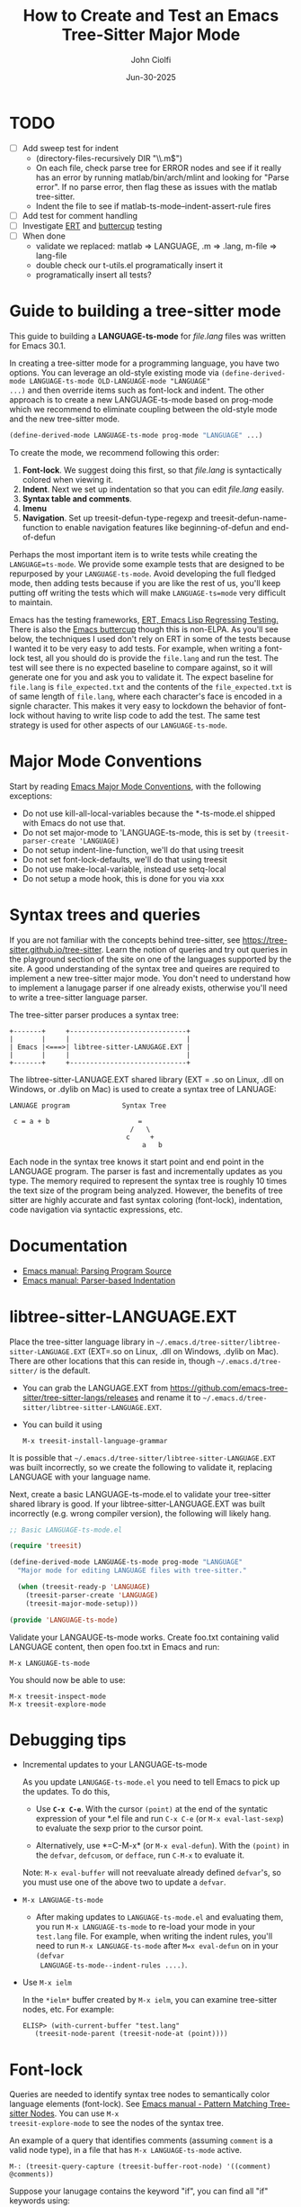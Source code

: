 # File: contributing/treesit-mode-how-to.org

# | Copyright 2025 Free Software Foundation, Inc.
# |
# | This program is free software: you can redistribute it and/or modify
# | it under the terms of the GNU General Public License as published by
# | the Free Software Foundation, either version 3 of the License, or
# | (at your option) any later version.
# |
# | This program is distributed in the hope that it will be useful,
# | but WITHOUT ANY WARRANTY; without even the implied warranty of
# | MERCHANTABILITY or FITNESS FOR A PARTICULAR PURPOSE.  See the
# | GNU General Public License for more details.
# |
# | You should have received a copy of the GNU General Public License
# | along with this program.  If not, see <http://www.gnu.org/licenses/>.
# |
# | Commentary:
# |   Guidelines for writting a major mode powered by tree-sitter

#+startup: showall

#+html_head_extra: <link rel="stylesheet" type="text/css" href="css/styles-from-org.css"/>
#+html_head_extra: <link rel="stylesheet" type="text/css" href="css/styles.css"/>
#+options: ^:{}
#+options: toc:nil
#+latex_header: \usepackage[margin=0.5in]{geometry}
#+latex_header: \usepackage{parskip}
#+latex_header: \usepackage{tocloft}
#+latex_header: \advance\cftsecnumwidth 0.5em\relax
#+latex_header: \advance\cftsubsecindent 0.5em\relax
#+latex_header: \advance\cftsubsecnumwidth 0.5em\relax

#+title: How to Create and Test an Emacs Tree-Sitter Major Mode
#+author: John Ciolfi
#+date: Jun-30-2025

* TODO

- [ ] Add sweep test for indent
      - (directory-files-recursively DIR "\\.m$")
      - On each file, check parse tree for ERROR nodes and see if it really has an error by running
        matlab/bin/arch/mlint and looking for "Parse error". If no parse error, then flag these as
        issues with the matlab tree-sitter.
      - Indent the file to see if matlab-ts-mode--indent-assert-rule fires
- [ ] Add test for comment handling
- [ ] Investigate [[https://www.gnu.org/software/emacs/manual/html_mono/ert.html][ERT]] and [[https://github.com/jorgenschaefer/emacs-buttercup][buttercup]] testing
- [ ] When done
  + validate we replaced: matlab => LANGUAGE, .m => .lang, m-file => lang-file
  + double check our t-utils.el programatically insert it
  + programatically insert all tests?

* Guide to building a tree-sitter mode

This guide to building a *LANGUAGE-ts-mode* for /file.lang/ files was written for Emacs 30.1.

In creating a tree-sitter mode for a programming language, you have two options. You can leverage an
old-style existing mode via =(define-derived-mode LANGUAGE-ts-mode OLD-LANGUAGE-mode "LANGUAGE"
...)= and then override items such as font-lock and indent. The other approach is to create a new
LANGUAGE-ts-mode based on prog-mode which we recommend to eliminate coupling between the old-style
mode and the new tree-sitter mode.

#+begin_src emacs-lisp
 (define-derived-mode LANGUAGE-ts-mode prog-mode "LANGUAGE" ...)
#+end_src

To create the mode, we recommend following this order:

1. *Font-lock*. We suggest doing this first, so that /file.lang/ is syntactically colored when
   viewing it.
2. *Indent*. Next we set up indentation so that you can edit /file.lang/ easily.
3. *Syntax table and comments*.
4. *Imenu*
5. *Navigation*. Set up treesit-defun-type-regexp and treesit-defun-name-function to enable
   navigation features like beginning-of-defun and end-of-defun

Perhaps the most important item is to write tests while creating the =LANGUAGE=ts-mode=. We provide
some example tests that are designed to be repurposed by your =LANGUAGE-ts-mode=. Avoid developing
the full fledged mode, then adding tests because if you are like the rest of us, you'll keep putting
off writing the tests which will make =LANGUAGE-ts=mode= very difficult to maintain.

Emacs has the testing frameworks, [[https://www.gnu.org/software/emacs/manual/html_node/ert/index.html][ERT, Emacs Lisp Regressing Testing.]] There is also the [[https://github.com/jorgenschaefer/emacs-buttercup/][Emacs
buttercup]] though this is non-ELPA. As you'll see below, the techniques I used don't rely on ERT in
some of the tests because I wanted it to be very easy to add tests.  For example, when writing a
font-lock test, all you should do is provide the =file.lang= and run the test. The test will see
there is no expected baseline to compare against, so it will generate one for you and ask you to
validate it. The expect baseline for =file.lang= is =file_expected.txt= and the contents of the
=file_expected.txt= is of same length of =file.lang=, where each character's face is encoded in a
signle character. This makes it very easy to lockdown the behavior of font-lock without having to
write lisp code to add the test. The same test strategy is used for other aspects of our
=LANGUAGE-ts-mode=.

* Major Mode Conventions

Start by reading [[https://www.gnu.org/software/emacs/manual/html_node/elisp/Major-Mode-Conventions.html][Emacs Major Mode Conventions]], with the following exceptions:

- Do not use kill-all-local-variables because the *-ts-mode.el shipped with Emacs do not use that.
- Do not set major-mode to 'LANGUAGE-ts-mode, this is set by =(treesit-parser-create 'LANGUAGE)=
- Do not setup indent-line-function, we'll do that using treesit
- Do not set font-lock-defaults, we'll do that using treesit
- Do not use make-local-variable, instead use setq-local
- Do not setup a mode hook, this is done for you via xxx

* Syntax trees and queries

If you are not familiar with the concepts behind tree-sitter, see
https://tree-sitter.github.io/tree-sitter. Learn the notion of queries and try out queries in the
playground section of the site on one of the languages supported by the site. A good understanding
of the syntax tree and queires are required to implement a new tree-sitter major mode. You don't
need to understand how to implement a lanugage parser if one already exists, otherwise you'll need
to write a tree-sitter language parser.

The tree-sitter parser produces a syntax tree:

#+begin_example
  +-------+     +-----------------------------+
  |       |     |                             |
  | Emacs |<===>| libtree-sitter-LANUGAGE.EXT |
  |       |     |                             |
  +-------+     +-----------------------------+
#+end_example

The libtree-sitter-LANUAGE.EXT shared library (EXT = .so on Linux, .dll on Windows, or .dylib on
Mac) is used to create a syntax tree of LANUAGE:

#+begin_example
  LANUAGE program             Syntax Tree

   c = a + b                      =
                                /   \
                               c     +
                                   a   b
#+end_example

Each node in the syntax tree knows it start point and end point in the LANGUAGE program. The
parser is fast and incrementally updates as you type. The memory required to represent the syntax
tree is roughly 10 times the text size of the program being analyzed. However, the benefits of
tree sitter are highly accurate and fast syntax coloring (font-lock), indentation, code
navigation via syntactic expressions, etc.

* Documentation

 - [[https://www.gnu.org/software/emacs/manual/html_node/elisp/Parsing-Program-Source.html][Emacs manual: Parsing Program Source]]
 - [[https://www.gnu.org/software/emacs/manual/html_node/elisp/Parser_002dbased-Indentation.html][Emacs manual: Parser-based Indentation]]

* libtree-sitter-LANGUAGE.EXT

Place the tree-sitter language library in =~/.emacs.d/tree-sitter/libtree-sitter-LANGUAGE.EXT=
(EXT=.so on Linux, .dll on Windows, .dylib on Mac). There are other locations that this can
reside in, though =~/.emacs.d/tree-sitter/= is the default.

- You can grab the LANGUAGE.EXT from https://github.com/emacs-tree-sitter/tree-sitter-langs/releases
  and rename it to =~/.emacs.d/tree-sitter/libtree-sitter-LANGUAGE.EXT=.

- You can build it using

  : M-x treesit-install-language-grammar

It is possible that =~/.emacs.d/tree-sitter/libtree-sitter-LANGUAGE.EXT= was built incorrectly,
so we create the following to validate it, replacing LANGUAGE with your language name.

Next, create a basic LANGUAGE-ts-mode.el to validate your tree-sitter shared library is good.  If
your libtree-sitter-LANGUAGE.EXT was built incorrectly (e.g. wrong compiler version), the following
will likely hang.

#+begin_src emacs-lisp
  ;; Basic LANGUAGE-ts-mode.el

  (require 'treesit)

  (define-derived-mode LANGUAGE-ts-mode prog-mode "LANGUAGE"
    "Major mode for editing LANGUAGE files with tree-sitter."

    (when (treesit-ready-p 'LANGUAGE)
      (treesit-parser-create 'LANGUAGE)
      (treesit-major-mode-setup)))

  (provide 'LANGUAGE-ts-mode)

#+end_src

Validate your LANGAUGE-ts-mode works. Create foo.txt containing valid LANGUAGE content, then open
foo.txt in Emacs and run:

: M-x LANGUAGE-ts-mode

You should now be able to use:

: M-x treesit-inspect-mode
: M-x treesit-explore-mode

* Debugging tips

- Incremental updates to your LANGUAGE-ts-mode

   As you update =LANUGAGE-ts-mode.el= you need to tell Emacs to pick up the updates. To do this,

    - Use *=C-x C-e=*. With the cursor =(point)= at the end of the syntatic expression of your *.el
      file and run =C-x C-e= (or =M-x eval-last-sexp=) to evaluate the sexp prior to the cursor
      point.

    - Alternatively, use *=C-M-x* (or =M-x eval-defun=). With the =(point)= in the =defvar=,
      =defcusom=, or =defface=, run =C-M-x= to evaluate it.

   Note: =M-x eval-buffer= will not reevaluate already defined =defvar='s, so you must use
   one of the above two to update a =defvar=.

- =M-x LANGUAGE-ts-mode=

 - After making updates to =LANGUAGE-ts-mode.el= and evaluating them, you run =M-x LANGUAGE-ts-mode=
   to re-load your mode in your =test.lang= file. For example, when writing the indent rules, you'll
   need to run =M-x LANGUAGE-ts-mode= after =M=x eval-defun= on in your =(defvar
   LANGUAGE-ts-mode--indent-rules ....)=.

- Use =M-x ielm=

  In the =*ielm*= buffer created by =M-x ielm=, you can examine tree-sitter nodes, etc. For example:

  #+begin_example
  ELISP> (with-current-buffer "test.lang"
	 (treesit-node-parent (treesit-node-at (point))))
  #+end_example

* Font-lock

Queries are needed to identify syntax tree nodes to semantically color language elements
(font-lock). See [[https://www.gnu.org/software/emacs/manual/html_node/elisp/Pattern-Matching.html][Emacs manual - Pattern Matching Tree-sitter Nodes]]. You can use =M-x
treesit-explore-mode= to see the nodes of the syntax tree.

An example of a query that identifies comments (assuming =comment= is a valid node type), in a
file that has =M-x LANGUAGE-ts-mode= active.

: M-: (treesit-query-capture (treesit-buffer-root-node) '((comment) @comments))

Suppose your lanugage contains the keyword "if", you can find all "if" keywords using:

: M-: (treesit-query-capture (treesit-buffer-root-node) '("if" @keywords))

To capture all keywords of your language, use alternation. Here we are capturing the "if"
and "else" keywords:

: M-: (treesit-query-capture (treesit-buffer-root-node) '(["if" "else"] @keywords))

Note, to validate your queries use:

: M-x (treesit-query-validate 'LANGUAGE '(QUERRY @catpture-name))

Once we know the queries, we can set up font-lock. For example, here we fontify comments
and keywords.

#+begin_src emacs-lisp
  ;;; LANGUAGE-ts-mode.el --- comment -*- lexical-binding: t -*-

  ;;; Commentary:
  ;;   <snip>

  ;;; Code:

  (require 'treesit)

  (defvar LANGUAGE-ts-mode--keywords
    '("else"
      "if"
      "end"
      ;; <snip>
      )
    "The LANGUAGE-ts-mode font-lock keywords.")

  (defvar LANGUAGE-ts-mode--font-lock-settings
    (treesit-font-lock-rules
     :language 'LANGUAGE
     :feature 'comment
     '((comment) @font-lock-comment-face)

     :language 'LANGUAGE
     :feature 'keyword
     `([,@LANGUAGE-ts-mode--keywords] @font-lock-keyword-face))
  "The LANGUAGE tree-sitter font-lock settings.")

  ;;;###autoload
  (define-derived-mode LANGUAGE-ts-mode prog-mode "LANGUAGE:ts"
    "Major mode for editing LANGUAGE files using tree-sitter."

    (when (treesit-ready-p 'LANGUAGE)
      (treesit-parser-create 'LANGUAGE)

      ;; Font-lock. See: ./tests/test-matlab-ts-mode-font-lock.el
      (setq-local treesit-font-lock-settings LANGUAGE-ts-mode--font-lock-settings)
      (setq-local treesit-font-lock-feature-list '((comment definition)
  						 (keyword string type)
  						 (number bracket delimiter)
  						 (syntax-error)))

      (treesit-major-mode-setup)))

  (provide 'LANGUAGE-ts-mode)
  ;;; LANGUAGE-ts-mode.el ends here
#+end_src

Notice how the =@capture-name= in the comment query is =@font-lock-comment-face=. This face is
applied to the items captured by the query. You can see available faces by using =M-x
list-faces-display=.  You'll probably want to stick with faces that come with stock Emacs to avoid
dependencies on other packages or create your own face.

The =treesit-font-lock-feature-list= contains four sublists where the first sublist is font-lock
level 1, and so on. Each sublist contains a set of feature; names that correspond to the =:feature
'NAME= entries in =LANGUAGE-ts-mode--font-lock-settings=.  For example, ='comment= for comments,
='definition= for function and other definitions, ='keyword= for language keywords, etc. Font-lock
applies the faces defined in each sublist up to and including `treesit-font-lock-level', which
defaults to 3. If you'd like to have your font-lock default to level 4, add:

#+begin_src emacs-lisp
  (defcustom LANGUAGE-ts-font-lock-level 4
    "Level of font lock, 1 for minimum syntax highlighting and 4 for maximum."
    :type '(choice (const :tag "Minimal" 1)
  		 (const :tag "Low" 2)
  		 (const :tag "Standard" 3)
  		 (const :tag "Standard plus parse errors" 4)))

  (define-derived-mode LANGUAGE-ts-mode prog-mode "LANGUAGE:ts"

    ;; <snip>
    (setq-local treesit-font-lock-level LANGUAGE-ts-font-lock-level)
    (setq-local treesit-font-lock-settings LANGUAGE-ts-mode--font-lock-settings)
    ;; <snip>
    )
#+end_src

** Font-lock Tests

It is recommended that you create tests to validate your font-lock set up and commit your tests with
your code together. This will make it easier for you and others to update your code without causing
regressions. Under our LANGUAGE-ts-mode.el, we create a tests subdirectory containing our tests:

#+begin_example
  ./LANGUAGE-ts-mode.el
  ./tests/t-utils.el                                                // see "Appendix: t-utils.el"
  ./tests/test-LANGUAGE-ts-mode-font-lock.el
  ./tests/test-LANGUAGE-ts-mode-font-lock-files/font_lock_test1.lang
  ./tests/test-LANGUAGE-ts-mode-font-lock-files/font_lock_test1_expected.txt // generated for you
#+end_example

Where =tests/test-LANGUAGE-ts-mode-font-lock.el= is shown below. Notice that there's a
=code-to-face= table that assigns a character "code" to each face we are using. You may need to
update this table to meet your needs.

To add tests, create files of form
=./tests/test-LANGUAGE-ts-mode-font-lock-files/font_lock_test1.lang= and then

 : M-: (test-LANGUAGE-ts-mode-font-lock)

This will create =./tests/test-LANGUAGE-ts-mode-font-lock-files/font_lock_test1_expected.txt~= and
after examining it, rename it to
=./tests/test-LANGUAGE-ts-mode-font-lock-files/font_lock_test1_expected.txt=.

To run your tests in a build system, use

#+begin_src bash
  emacs --batch -Q --eval "(setq debug-on-error t)" -l test-runner.el -eval t-utils-run
#+end_src

#+begin_src emacs-lisp
  ;;; test-LANGUAGE-ts-mode-font-lock.el --- Test LANGUAGE-ts-mode font-lock -*- lexical-binding: t -*-

  ;;; Commentary:

  ;;; Code:

  (require 't-utils)
  (require 'language-ts-mode)

  (cl-defun test-language-ts-mode-font-lock (&optional lang-file)
    "Test font-lock using ./test-language-ts-mode-font-lock-files/NAME.lang.
  Compare ./test-language-ts-mode-font-lock-files/NAME.lang against
  ./test-language-ts-mode-font-lock-files/NAME_expected.txt, where
  NAME_expected.txt is of same length as NAME.lang where each source
  character in NAME.lang is replaced with a character code representing the
  font-lock face used for said source character.  The mapping is defined
  by the code-to-face alist setup by this function.  If LANG-FILE is not
  provided, loop comparing all
  ./test-language-ts-mode-font-lock-files/NAME.lang files.

  To add a test, create
    ./test-language-ts-mode-font-lock-files/NAME.lang
  and run this function.  The baseline is saved for you as
    ./test-language-ts-mode-font-lock-files/NAME_expected.lang~
  after validating it, rename it to
    ./test-language-ts-mode-font-lock-files/NAME_expected.lang"

    (let ((test-name "test-language-ts-mode-font-lock"))
      (when (not (t-utils-is-treesit-available 'language test-name))
        (cl-return-from test-language-ts-mode-font-lock))

      (let* ((lang-files (t-utils-get-files (concat test-name "-files") "\\.lang$" nil lang-file))
             (code-to-face '(
                             ("b" . font-lock-bracket-face)
                             ("B" . font-lock-builtin-face)
                             ("c" . font-lock-comment-face)
                             ("C" . font-lock-comment-delimiter-face)
                             ("d" . default)
                             ("D" . font-lock-delimiter-face)
                             ("f" . font-lock-function-name-face)
                             ("h" . font-lock-doc-face)
                             ("k" . font-lock-keyword-face)
                             ("n" . font-lock-constant-face)
                             ("s" . font-lock-string-face)
                             ("P" . font-lock-property-name-face)
                             ("t" . font-lock-type-face)
                             ("v" . font-lock-variable-name-face)
                             ("w" . font-lock-warning-face)
                             )))
        (t-utils-test-font-lock test-name lang-files code-to-face))
      ;; return "success" for M-: (test-language-ts-mode-font-lock)
      "success"))

  (provide 'test-language-ts-mode-font-lock)
  ;;; test-language-ts-mode-font-lock.el ends here
#+end_src

* Indent

Tree-sitter indentation is defined by =treesit-simple-indent-rules=.  We create a variable
containing our N indent rules and tell tree-sitter about them. Notice that we create debug and
assert rules which are set up so that you can deploy them in production without any cost. The debug
rule is only added when =treesit--indent-verbose= is =t=. The assert rule should never be hit if
your rules cover all cases, thus it has no cost. The assert rule must be activated which we do in
the tests.

#+begin_src emacs-lisp
  (defvar LANGUAGE-ts--indent-debug-rule
    '((lambda (node parent bol)
        (message "-->N:%S P:%S BOL:%S GP:%S NPS:%S"
                 node parent bol
                 (treesit-node-parent parent)
                 (treesit-node-prev-sibling node))
        nil)
      nil
      0))

  (defvar LANGUAGE-ts-mode--indent-assert nil
    "Tests should set this to t to identify when we fail to find an indent rule.")

  (defvar LANGUAGE-ts-mode--indent-assert-rule
    '((lambda (node parent bol)
        (when LANGUAGE-ts-mode--indent-assert
          (error "Assert no indent rule for: N:%S P:%S BOL:%S GP:%S NPS:%S BUF:%S"
                 node parent bol
                 (treesit-node-parent parent)
                 (treesit-node-prev-sibling node)
                 (buffer-name))))
      nil
      0))

  (defvar LANGUAGE-ts-mode--indent-rules
      `((LANGUAGE
         (MATCHER-1 ANCHOR-1 OFFSET-1)
         (MATCHER-N ANCHOR-N OFFSET-N)))
      "Tree-sitter indent rules for `LANGUAGE-ts-mode'.")

  ;;;###autoload
  (define-derived-mode LANGUAGE-ts-mode prog-mode "LANGUAGE"
    "Major mode for editing LANGUAGE files using tree-sitter."

    (when (treesit-ready-p 'LANGUAGE)
      (treesit-parser-create 'LANGUAGE)

      ;; Font-lock. See: ./tests/test-matlab-ts-mode-font-lock.el
      (setq-local treesit-font-lock-settings LANGUAGE-ts-mode--font-lock-settings)
      (setq-local treesit-font-lock-feature-list '((comment definition)
  						 (keyword string type)
  						 (number bracket delimiter)
  						 (syntax-error)))

      ;; Indent. See: ./tests/test-matlab-ts-mode-indent.el
      (setq-local treesit-simple-indent-rules
                  (if treesit--indent-verbose ;; add debugging print as first rule?
                      (list (append `,(list (caar LANGUAGE-ts-mode--indent-rules))
                                    (list LANGUAGE-ts--indent-debug-rule)
                                    (cdar LANGUAGE-ts-mode--indent-rules)))
                    LANGUAGE-ts-mode--indent-rules))

      (treesit-major-mode-setup)))
#+end_src

To write the indent rules, we need to define the /matcher/, /anchor/, and /offset/ of each rule as
explained in the Emacs manual, "[[https://www.gnu.org/software/emacs/manual/html_node/elisp/Parser_002dbased-Indentation.html][Parser-based Indentation]]".  The /matcher/ and /anchor/ are are
functions that take three arguments, tree-sitter =node=, tree-sitter =parent= node, and =bol=.  The
=node= can be nil when not in a node. For example, when you type return, RET, after a statement.
=bol= is the beginning-of-line buffer position. /matcher/ returns non-nil when the rule applies and
/anchor/ returns the buffer position, which along with /offset/ determines the indent level of the
line.

Let's take this basic example of our LANGUAGE, =if_else.lang= file

#+begin_example
  if a > 1
      b = a * 2;
  else
      b = a;
  end
#+end_example

Running =M-x treesit-explore-mode= gives us:

#+begin_example
  (source_file
   (if_statement if
    condition: (comparison_operator (identifier) > (number))
    \n
    (block
     (assignment left: (identifier) =
      right: (binary_operator left: (identifier) * right: (number)))
     ;)
    (else_clause else \n
     (block
      (assignment left: (identifier) = right: (identifier))
      ;))
    end)
   \n)
#+end_example

We start with

#+begin_src emacs-lisp
  (defvar LANGUAGE-ts-mode--indent-rules
    `((LANGUAGE
       ((parent-is ,(rx bol "source_file" eol)) column-0 0)
       ,LANGUAGE-ts-mode--indent-assert-rule
       ))
    "Tree-sitter indent rules for `LANGUAGE-ts-mode'.")
#+end_src

We set

: M-: (setq treesit--indent-verbose t)

and then hit the =TAB= key on lines when vising our =if_else.lang= file:

#+begin_example
  if a > 1
      b = a * 2;
  else
      b = a;
  end
#+end_example

If we type =TAB= on the if a > 1 we'll see

 : -->N:#<treesit-node if_statement in 1-48> P:#<treesit-node source_file in 1-49> BOL:1 GP:nil NPS:nil

This gives us our first rule, =((parent-is "source_file") column-0 0)= is the rule for the root
node, which in our LANGUAGE is "source_file" and says to sart on column 0.

If we type  =TAB= on the "b = a * 2" line in the following =if_else.lang= file.
we'll see in the =*Messages*= buffer we'll see in the =*Messages*= buffer:

 : -->N:#<treesit-node block in 14-24> P:#<treesit-node if_statement in 1-48> BOL:14 GP:#<treesit-node source_file in 1-49> NPS:#<treesit-node "

where point 14-24 is "b = a * 2" and we see it has a node named "block". Thus, we update we add to
our indent rules, =((node-is "block") parent 4)= and a couple more rules as shown below. Notice we
included a comment before each rule, which will aid in the long-term maintance of the code. If the
font-lock rules are complex, you may also want to add ";; F-Rule: description" comments to them.

#+begin_src emacs-lisp
  (defvar LANGUAGE-ts-mode--indent-rules
    `((LANGUAGE
       ;; I-Rule: code at start of file is located at column 0
       ((parent-is ,(rx bol "source_file" eol)) column-0 0)
       ;; I-Rule: if a > 1
       ;;   <TAB>    b = a * 2;
       ((node-is ,(rx bol "block" eol)) parent 4)
       ;; I-Rule: <TAB> else
       ((node-is ,(rx bol "else_clause" eol)) parent 0)
       ;; I-Rule: <TAB> end
       ((node-is ,(rx bol "end" eol)) parent 0)
       ;; I-Rule: Assert if no rule hit
       ,LANGUAGE-ts-mode--indent-assert-rule
       ))
    "Tree-sitter indent rules for `LANGUAGE-ts-mode'.")
#+end_src

*Tip*: =C-M-x= in our =defvar= and re-run =M-x LANGUAGE-ts-mode= file to pick up the new indent
rules.

*Tip*: If you look at the defintion, =M-x find-variable RET treesit-simple-indent-presets RET=, you
can see how the built-in /matchers/ and /anchors/ are written. From that, you can write your own as
needed.

We can simplify this because the "else_clause" and "end" nodes have the same indent rules
so we can combine them and also handle handle nested if-statements as shown below.

#+begin_src emacs-lisp
  ;;; LANGUAGE-ts-mode.el --- comment -*- lexical-binding: t -*-

  ;;; Commentary:
  ;;   <snip>

  ;;; Code:

  (require 'treesit)

  ;;--------------------;;
  ;; Section: font-lock ;;
  ;;--------------------;;

  (defvar LANGUAGE-ts-mode--keywords
    '("else"
      "if"
      "end"
      ;; <snip>
      )
    "The LANGUAGE-ts-mode font-lock keywords.")

  (defvar LANGUAGE-ts-mode--font-lock-settings
    (treesit-font-lock-rules
     :language 'LANGUAGE
     :feature 'comment
     '((comment) @font-lock-comment-face)

     :language 'LANGUAGE
     :feature 'keyword
     `([,@LANGUAGE-ts-mode--keywords] @font-lock-keyword-face))
  "The LANGUAGE tree-sitter font-lock settings.")

  ;;-----------------;;
  ;; Section: Indent ;;
  ;;-----------------;;

  (defvar LANGUAGE-ts--indent-debug-rule
    '((lambda (node parent bol)
        (message "-->N:%S P:%S BOL:%S GP:%S NPS:%S"
                 node parent bol
                 (treesit-node-parent parent)
                 (treesit-node-prev-sibling node))
        nil)
      nil
      0))

  (defvar LANGUAGE-ts-mode--indent-assert nil
    "Tests should set this to t to identify when we fail to find an indent rule.")

  (defvar LANGUAGE-ts-mode--indent-assert-rule
    '((lambda (node parent bol)
        (when LANGUAGE-ts-mode--indent-assert
          (error "Assert no indent rule for: N:%S P:%S BOL:%S GP:%S NPS:%S BUF:%S"
                 node parent bol
                 (treesit-node-parent parent)
                 (treesit-node-prev-sibling node)
                 (buffer-name))))
      nil
      0))

  (defvar LANGUAGE-ts-mode--indent-rules
    `((LANGUAGE
       ;; I-Rule: code at start of file is located at column 0
       ((parent-is ,(rx bol "source_file" eol)) column-0 0)
       ;; I-Rule: if a > 1
       ;;   <TAB>    b = a * 2;
       ((node-is ,(rx bol "block" eol)) parent 4)
       ;; I-Rule: <TAB> if condition
       ;;         <TAB> else
       ;;         <TAB> end
       ((node-is ,(rx bol (or "if_statement" "else_clause" "end") eol)) parent 0)
       ;; I-Rule: Assert if no rule hit
       ,LANGUAGE-ts-mode--indent-assert-rule
       ))
    "Tree-sitter indent rules for `LANGUAGE-ts-mode'.")

  ;;---------------------------;;
  ;; Section: LANGUAGE-ts-mode ;;
  ;;---------------------------;;

  ;;;###autoload
  (define-derived-mode LANGUAGE-ts-mode prog-mode "LANGUAGE:ts"
    "Major mode for editing LANGUAGE files using tree-sitter."

    (when (treesit-ready-p 'LANGUAGE)
      (treesit-parser-create 'LANGUAGE)

      ;; Font-lock. See: ./tests/test-matlab-ts-mode-font-lock.el
      (setq-local treesit-font-lock-settings LANGUAGE-ts-mode--font-lock-settings)
      (setq-local treesit-font-lock-feature-list '((comment definition)
  						 (keyword string type)
  						 (number bracket delimiter)
  						 (syntax-error)))

      ;; Indent. See: ./tests/test-matlab-ts-mode-indent.el
      (setq-local treesit-simple-indent-rules
                  (if treesit--indent-verbose ;; add debugging print as first rule?
                      (list (append `,(list (caar LANGUAGE-ts-mode--indent-rules))
                                    (list LANGUAGE-ts--indent-debug-rule)
                                    (cdar LANGUAGE-ts-mode--indent-rules)))
                    LANGUAGE-ts-mode--indent-rules))

      (treesit-major-mode-setup)))

  (provide 'LANGUAGE-ts-mode)
  ;;; LANGUAGE-ts-mode.el ends here
#+end_src

Following this process, we complete our our indent engine by adding more rules. As we develop
the rules, it is good to lockdown expected behavior with tests.

** Indent Tests

We use a similar pattern for our indent tests:

#+begin_example
  ./LANGUAGE-ts-mode.el
  ./tests/test-LANGUAGE-ts-mode-indent.el
  ./tests/test-LANGUAGE-ts-mode-indent-files/font_lock_test1.lang
  ./tests/test-LANGUAGE-ts-mode-indent-files/font_lock_test1_expected.lang  // generated for you
#+end_example

where test-LANGUAGE-ts-mode-indent.el contains:

#+begin_src emacs-lisp
  ;;; test-LANGUAGE-ts-mode-indent.el --- Test LANGUAGE-ts-mode indent -*- lexical-binding: t -*-

  ;;; Commentary:

  ;;; Code:

  (require 't-utils)
  (require 'LANGUAGE-ts-mode)

  (cl-defun test-LANGUAGE-ts-mode-indent (&optional lang-file)
    "Test indent using ./test-LANGUAGE-ts-mode-indent-files/NAME.lang.
  Compare indent of ./test-LANGUAGE-ts-mode-indent-files/NAME.lang against
  ./test-LANGUAGE-ts-mode-indent-files/NAME_expected.lang.  Indent is done two
  ways as described in `t-utils-test-indent'.  If LANG-FILE is not provided,
  loop comparing all ./test-LANGUAGE-ts-mode-indent-files/NAME.lang files.

  To add a test, create
    ./test-LANGUAGE-ts-mode-indent-files/NAME.lang
  and run this function.  The baseline is saved for you as
    ./test-LANGUAGE-ts-mode-indent-files/NAME_expected.lang~
  after validating it, rename it to
    ./test-LANGUAGE-ts-mode-indent-files/NAME_expected.lang"

    (let ((test-name "test-LANGUAGE-ts-mode-indent")
          (LANGUAGE-ts-mode--indent-assert t))

      (when (not (t-utils-is-treesit-available 'LANGUAGE test-name))
        (cl-return-from test-LANGUAGE-ts-mode-font-lock))

      (let ((lang-files (t-utils-get-files (concat test-name "-files") "\\.lang$"
  					 "_expected\\.lang$" ;; skip our *_expected.lang baselines
  					 lang-file))
            (line-manipulator (lambda ()
                                ;; Workaround
                                ;; https://github.com/acristoffers/tree-sitter-LANGUAGE/issues/32
                                (goto-char (point-min))
                                (while (not (eobp))
                                  (let* ((node   (treesit-node-at (point)))
                                         (parent (and node (treesit-node-parent node))))
                                    (when (string= (treesit-node-type parent) "ERROR")
                                      (insert " ")))
                                  (forward-line)))))

        (t-utils-test-indent test-name lang-files line-manipulator)))
    ;; return "success" for M-: (test-LANGUAGE-ts-mode-font-lock)
    "success")

#+end_src

* Syntax Table

The Emacs "syntax table" is not related to the syntax tree created by tree-sitter. A syntax tree
represents the hierarchical structure of your source code, giving a structural blueprint of your
code.

Think of the syntax table as a "language character descriptor". The syntax table defines the
syntatic role of each character within the buffer containing your source code.  Characters are
assigned a syntax class which includes word characters, comment start, comment end, string
delimiters, opening and closing delimiters (e.g.  =(=, =)=, =[=, =]=, ={=, =}=), etc. The syntax
table enables natural code editing and navitagion capabilities. For example, the syntax table is
used by movement commands, e.g. =C-M-f", =M-x forward-sexp=, based on syntatic expressions (words,
symbols, or balanced expressions). The syntax table is used for parentheses matching. It enables
comment operations such as =M-;=, =M-x comment-dwim=.

Below is our minimal LANGUAGE-ts-mode.el with the syntax table and comment support added. Note, our
single-line comments are of form "% comment" and block comments are of form "%{ <lines> %}". This is
set up by using the [[https://www.gnu.org/software/emacs/manual/html_node/elisp/Syntax-Descriptors.html][Emacs Syntax Descriptors]]. This may seem a bit obscure, but it's very elegant for
comments that start or end with one or two characters. If you have more complex syntax needs, for
example you'd like to allow "// single-line comments" but not for URL's http://location you'll need
to =(setq-local syntax-propertize-function (syntax-properties-rules ("./\\(/+\\)" (1 "."))))=.  If
you have more complex needs you'll need to set syntax-propertize-function to a function that calls
=(put-text-property start-point end-point 'category CATEGORY)=.

Notice that in our =LANGUAGE-ts-mode= definition, we set up the syntax table and comments first.
This is good practice because these are fundamental to Emacs.

#+begin_src emacs-lisp
  ;;; LANGUAGE-ts-mode.el --- comment -*- lexical-binding: t -*-

  ;;; Commentary:
  ;;   <snip>

  ;;; Code:

  (require 'treesit)

  ;;-----------------------;;
  ;; Section: Syntax table ;;
  ;;-----------------------;;

  (defvar LANGUAGE-ts-mode--syntax-table
    (let ((st (make-syntax-table (standard-syntax-table))))
      ;; Comment Handling:
      ;; 1. Single line comments: % text (single char start),
      ;;                          note includes "%{ text"
      ;; 2. Multiline comments:   %{
      ;;                            lines
      ;;                          %}
      (modify-syntax-entry ?%  "< 13"  st)
      (modify-syntax-entry ?{  "(} 2c" st)
      (modify-syntax-entry ?}  "){ 4c" st)
      (modify-syntax-entry ?\n ">"     st)

      ;; String Handling:
      ;;   Single quoted string: 'text'
      ;;   Double-quoted string: "text"
      (modify-syntax-entry ?'  "\"" st)
      (modify-syntax-entry ?\" "\"" st)

      ;; Words and Symbols include the underscore
      (modify-syntax-entry ?_  "_" st)

      ;; Punctuation:
      (modify-syntax-entry ?\\ "." st)
      (modify-syntax-entry ?\t " " st)
      (modify-syntax-entry ?+  "." st)
      (modify-syntax-entry ?-  "." st)
      (modify-syntax-entry ?*  "." st)
      (modify-syntax-entry ?/  "." st)
      (modify-syntax-entry ?=  "." st)
      (modify-syntax-entry ?<  "." st)
      (modify-syntax-entry ?>  "." st)
      (modify-syntax-entry ?&  "." st)
      (modify-syntax-entry ?|  "." st)

      ;; Parenthetical blocks:
      ;;   Note: these are in standard syntax table, repeated here for completeness.
      (modify-syntax-entry ?\(  "()" st)
      (modify-syntax-entry ?\)  ")(" st)
      (modify-syntax-entry ?\[  "(]" st)
      (modify-syntax-entry ?\]  ")[" st)
      (modify-syntax-entry ?{   "(}" st)
      (modify-syntax-entry ?}   "){" st)

      st)
    "The LANGUAGE-ts-mode syntax table.")

  ;;--------------------;;
  ;; Section: font-lock ;;
  ;;--------------------;;

  (defvar LANGUAGE-ts-mode--keywords
    '("else"
      "if"
      "end"
      ;; <snip>
      )
    "The LANGUAGE-ts-mode font-lock keywords.")

  (defvar LANGUAGE-ts-mode--font-lock-settings
    (treesit-font-lock-rules
     :language 'LANGUAGE
     :feature 'comment
     '((comment) @font-lock-comment-face)

     :language 'LANGUAGE
     :feature 'keyword
     `([,@LANGUAGE-ts-mode--keywords] @font-lock-keyword-face))
  "The LANGUAGE tree-sitter font-lock settings.")

  ;;-----------------;;
  ;; Section: Indent ;;
  ;;-----------------;;

  (defvar LANGUAGE-ts--indent-debug-rule
    '((lambda (node parent bol)
        (message "-->N:%S P:%S BOL:%S GP:%S NPS:%S"
                 node parent bol
                 (treesit-node-parent parent)
                 (treesit-node-prev-sibling node))
        nil)
      nil
      0))

  (defvar LANGUAGE-ts-mode--indent-assert nil
    "Tests should set this to t to identify when we fail to find an indent rule.")

  (defvar LANGUAGE-ts-mode--indent-assert-rule
    '((lambda (node parent bol)
        (when LANGUAGE-ts-mode--indent-assert
          (error "Assert no indent rule for: N:%S P:%S BOL:%S GP:%S NPS:%S BUF:%S"
                 node parent bol
                 (treesit-node-parent parent)
                 (treesit-node-prev-sibling node)
                 (buffer-name))))
      nil
      0))

  (defvar LANGUAGE-ts-mode--indent-rules
    `((LANGUAGE
       ;; I-Rule: code at start of file is located at column 0
       ((parent-is ,(rx bol "source_file" eol)) column-0 0)
       ;; I-Rule: if a > 1
       ;;   <TAB>    b = a * 2;
       ((node-is ,(rx bol "block" eol)) parent 4)
       ;; I-Rule: <TAB> if condition
       ;;         <TAB> else
       ;;         <TAB> end
       ((node-is ,(rx bol (or "if_statement" "else_clause" "end") eol)) parent 0)
       ;; I-Rule: Assert if no rule hit
       ,LANGUAGE-ts-mode--indent-assert-rule
       ))
    "Tree-sitter indent rules for `LANGUAGE-ts-mode'.")

  ;;---------------------------;;
  ;; Section: LANGUAGE-ts-mode ;;
  ;;---------------------------;;

  ;;;###autoload
  (define-derived-mode LANGUAGE-ts-mode prog-mode "LANGUAGE:ts"
    "Major mode for editing LANGUAGE files using tree-sitter."

    (when (treesit-ready-p 'LANGUAGE)
      (treesit-parser-create 'LANGUAGE)

      ;; Syntax-table
      (set-syntax-table LANGUAGE-ts-mode--syntax-table)

      ;; Comments
      (setq-local comment-start      "%")
      (setq-local comment-end        "")
      (setq-local comment-start-skip "%\\s-+")

      (setq-local treesit-font-lock-settings LANGUAGE-ts-mode--font-lock-settings)
      (setq-local treesit-font-lock-feature-list '((comment definition)
  						 (keyword string type)
  						 (number bracket delimiter)
  						 (syntax-error)))

      ;; Indent
      (setq-local treesit-simple-indent-rules
                  (if treesit--indent-verbose ;; add debugging print as first rule?
                      (list (append `,(list (caar LANGUAGE-ts-mode--indent-rules))
                                    (list LANGUAGE-ts--indent-debug-rule)
                                    (cdar LANGUAGE-ts-mode--indent-rules)))
                    LANGUAGE-ts-mode--indent-rules))

      (treesit-major-mode-setup)))

  (provide 'LANGUAGE-ts-mode)
  ;;; LANGUAGE-ts-mode.el ends here
#+end_src

** Syntax Table Tests

We follow a similar pattern for writing syntax table tests.

#+begin_src emacs-lisp
  ;;; test-LANGUAGE-ts-mode-syntax-table.el --- -*- lexical-binding: t -*-

  ;;; Commentary:

  ;;; Code:

  (require 't-utils)
  (require 'LANGUAGE-ts-mode)

  (cl-defun test-LANGUAGE-ts-mode-syntax-table (&optional lang-file)
    "Test syntax-table using ./test-LANGUAGE-ts-mode-syntax-table-files/NAME.lang.
  Compare ./test-LANGUAGE-ts-mode-syntax-table-files/NAME.lang against
  ./test-LANGUAGE-ts-mode-syntax-table-files/NAME_expected.txt, where
  NAME_expected.txt gives the `syntax-ppss` value of each character in
  NAME.lang.  If LANG-FILE is not provided, loop comparing all
  ./test-LANGUAGE-ts-mode-indent-files/NAME.lang files.

  To add a test, create
    ./test-LANGUAGE-ts-mode-syntax-table-files/NAME.lang
  and run this function.  The baseline is saved for you as
    ./test-LANGUAGE-ts-mode-syntax-table-files/NAME_expected.lang~
  after validating it, rename it to
    ./test-LANGUAGE-ts-mode-syntax-table-files/NAME_expected.lang"

    (let ((test-name "test-LANGUAGE-ts-mode-syntax-table"))
      (when (not (t-utils-is-treesit-available 'LANGUAGE test-name))
        (cl-return-from test-LANGUAGE-ts-mode-syntax-table))

      (let ((lang-files (t-utils-get-files (concat test-name "-files") "\\.lang$" nil lang-file)))
        (t-utils-test-syntax-table test-name lang-files)))

    ;; return "success" for M-: (test-LANGUAGE-ts-mode-font-lock)
    "success")

  (provide 'test-LANGUAGE-ts-mode-syntax-table)
  ;;; test-LANGUAGE-ts-mode-syntax-table.el ends here

#+end_src

* treesit-thing-settings

Examining treesit-major-mode-setup,

 : M-: (find-function 'treesit-major-mode-setup)

we see that with Emacs 30.1, there are three items to setup:

 : 'sexp
 : 'sentence
 : 'defun
 : 'text

You should setup 'defun instead of treesit-defun-type-regexp for a consistent setup and all things
for navigation are all controlled by treesit-thing-settings.  If you do set
treesit-defun-type-regexp it overrides 'defun for compatibility.

If you define sexp you should also define text to conver comments and strings. sexp is used by
forward-sexp.

'sentence is used by forward-sentance via forward-sentence-function which is set to
treesit-forward-sentence.

* Fill paragraph, M-q

=M-q= is bound to =prog-fill-reindent-defun= from =prog-mode=, which when the point is in a comment
will fill the comment. If the point is in code it will indent the code. If the point is in a string,
M-q will fill the string like it's plain text, which can result in syntax errors. This is expected
behavior because one can then fix the syntax behaviors by adding appropriate string
continuations. There's no way to alter the string filling behavior besides using defadvice, which
you should not do.

If your syntax table correctly identifies comments and strings, then it M-q just works, though you
should still add tests to validate it works.  If you'd like tree-sitter nodes other than comments
and strings to be filled like plain text, you should add a =text= entry to =treesit-thing-settings=,
e.g. if nodeName1 and nodeName2 should be filled like plain text, use:

 #+begin_src emacs-lisp
 (defvar LANGAUAGE-ts-mode--thing-settings
  `((LANGUAGE
     (text ,(rx (or "nodeName1" "nodeName2"))))))
 #+end_src

and in defun of LANGUAGE-ts-mode, add =(setq-local treesit-thing-settings
LANGUAGE-ts-mode--thing-settings)= after you've setup your syntax table.

** Fill paragraph tests

TODO

* IMenu

Emacs =M-g i= (=M-x imenu=), makes it easy to jump to items in your file. If our mode populates
imenu with the location of the function definitions, we can quickly jump to them by name. You can
also leverage [[https://www.gnu.org/software/emacs/manual/html_node/emacs/Which-Function.html][M-x which-function-mode]] to have Emacs display the imenu entry for the current point in
the mode line.

To populate imenu,

TODO

* Summary

Tree-sitter powered modes provide highly accurate syntax coloring, indentation, and other features.
In addition, tree-sitter modes are generally much more performant than the older-style regular
expression based modes, especially for a reasonably complex programming language.

A downside of a tree-sitter mode is that the necessary =libtree-sitter-LANGUAGE.EXT= shared library
files are not provided with the =NAME-ts-mode='s that are shipped with Emacs. For =NAME-ts-mode='s
that are installed via =M-x package-install LANGUAGE-ts-mode=, the corresponding
=libtree-sitter-LANUAGE.EXT= shared libraries are not installed.  You can have Emacs build
=~/.emacs.d/tree-sitter/libtree-sitter-LANGUAGE.EXT= via =M-x treesit-install-language-grammar=, but
this can result in shared libraries that do not run correctly because of a compiler version mismatch
between what was used for Emacs and what was used to build =libtree-sitter-LANGUAGE.EXT=.

Another problem with =M-x treesit-install-language-grammar= is that it doesn't specify the
application binary interface (ABI) version when building. For example, Emacs 30.1 is at ABI 14
=(treesit-library-abi-version)=, and tree-sitter is at 15 and if you attempt to use what
=M-x treesit-install-language-grammar= creates, you'll see:

 : Warning (treesit): The installed language grammar for LANGUAGE cannot be located or has problems (version-mismatch): 15

Ideally, =M-x treesit-install-language-grammar= would be updated to do more error checking to
ensure the right compilers are in place and specify the ABI version. Something like:

 : tree-sitter generate --abi 14
 : gcc src/*.c -I./src -o ~/.emacs.d/tree-sitter/libtree-sitter-LANGUAGE.so --shared -fPIC -Os

As of Jun-2025, for Emacs 30.1, you can copy the prebuilt shared library, LANGUAGE.EXT, from
https://github.com/emacs-tree-sitter/tree-sitter-langs and place it in
=~/.emacs.d/tree-sitter/libtree-sitter-LANUGAGE.EXT=. Note, Emacs will first look for
=libtree-sitter-LANGUAGE.EXT= in =treesit-extra-load-path=, then in subdirectory =tree-sitter= under
=user-emacs-directory= (=~/.emacs.d/tree-sitter/libtree-sitter-LANUGAGE.EXT=), then in the system
=/lib=.

These downsides are relatively minor compared with the benefits of a tree-sitter powered mode. It is
well worth writing a tree-sitter mode.

* Appendix: t-utils.el

#+begin_src emacs-lisp
  ;;; t-utils.el --- Test utilities -*- lexical-binding: t -*-
  ;;
  ;; Copyright 2025 Free Software Foundation, Inc.
  ;;
  ;; This program is free software; you can redistribute it and/or modify
  ;; it under the terms of the GNU General Public License as published by
  ;; the Free Software Foundation; either version 3, or (at your option)
  ;; any later version.
  ;;
  ;; This program is distributed in the hope that it will be useful,
  ;; but WITHOUT ANY WARRANTY; without even the implied warranty of
  ;; MERCHANTABILITY or FITNESS FOR A PARTICULAR PURPOSE.  See the
  ;; GNU General Public License for more details.
  ;;
  ;; You should have received a copy of the GNU General Public License
  ;; along with GNU Emacs; see the file COPYING.  If not, write to
  ;; the Free Software Foundation, 675 Mass Ave, Cambridge, MA 02139, USA.
  ;;

  ;;; Commentary:
  ;;
  ;; Test utilities used by test-*.el files.
  ;;

  ;;; Code:

  (require 'cl-seq)

  ;; Add abs-path of ".." to load-path so we can require packages from above us.
  (let* ((lf (or load-file-name (buffer-file-name (current-buffer))))
         (d1 (file-name-directory lf))
         (parent-dir (expand-file-name (file-name-directory (directory-file-name d1)))))
    (add-to-list 'load-path parent-dir t))

  (defun t-utils-trim ()
    "Trim trailing whitespace and lines with utf-8-unix encoding."
    (setq buffer-file-coding-system 'utf-8-unix)
    (let ((delete-trailing-lines t))
      (delete-trailing-whitespace (point-min) (point-max))))

  (defun t-utils-get-files (subdir base-regexp &optional skip-regexp file-to-use)
    "Return list of full paths, /path/to/SUBDIR/FILE.
  The FILE basenames returned match BASE-REGEXP.
  Files matching optional SKIP-REGEXP are ignored.
  Optional FILE-TO-USE narrow the list of full paths to that file
  and the result is a list of one file.

  For example,
    (t-utils-get-files \"test-LANGUAGE-ts-mode-files\"
                       \"*\\.lang$\" \"_expected\\.lang$\" file-to-use)
  will return a list of /path/to/test-NAME/*.lang files, skipping
  all *_expected.lang files when file-to-use is nil."

    (let ((files (cl-delete-if (lambda (file)
                                 (and skip-regexp
                                      (string-match skip-regexp file)))
                               (directory-files subdir t base-regexp))))
      (when file-to-use
        (let ((true-file-to-use (file-truename file-to-use)))
          (when (not (member true-file-to-use files))
            (if (file-exists-p true-file-to-use)
                (error "File %s, resolved to %s, is not a valid selection.
  It should be one of %S" file-to-use true-file-to-use files)
              (error "File %s does not exist" file-to-use)))
          (setq files (list true-file-to-use))))
      files))

  (defun t-utils-is-treesit-available (language test-name)
    "Is tree-sitter ready for LANGUAGE?
  If not available a message saying skipping TEST-NAME is displayed."
    (let ((available (and (>= emacs-major-version 30) ;; treesit package comes with Emacs 30
                          (progn
                            (require 'treesit)
                            (when (fboundp 'treesit-ready-p)
                              (treesit-ready-p language t))))))
      (when (not available)
        (message "skipping-test: %s - %S tree sitter not available." test-name language))
      available))

  (defun t-utils-run (&optional match)
    "Run test files in current directory matching regexp, MATCH.
  If optional MATCH is non-nil, only run test file names whose
  non-directory part matches the regexp, MATCH.  For example,
  \"^test-foo.*\\\\.el$\" would run tell t-run to run \"test-foo*.el$\"
  files.  The default MATCH is \"^test-.*\\\\.el$\""
    (when (not match)
      (setq match "^test-.*\\.el$"))

    (dolist (test-file (directory-files "." t match))
      (when (not (load-file test-file))
        (error "Failed to load %s" test-file))
      (let ((test-fun (intern
                       (replace-regexp-in-string "\\.el" "" (file-name-nondirectory test-file)))))
        (funcall test-fun))))

  (defun t-utils--took (start-time)
    "Return \"- took N seconds\".
  N is `current-time' minus START-TIME."
    (format "- took %.2f seconds" (float-time (time-subtract (current-time) start-time))))

  (defun t-utils-test-font-lock (test-name lang-files code-to-face)
    "Test font-lock using on each lang-file in LANG-FILES list.
  Foreach file in LANG-FILES compare the file against NAME_expected.txt, where
  NAME the file name minus the extension.  NAME_expected.txt is of same
  length as the file and has a character for each face setup by font-lock.
  CODE_TO_FACE is an alist where each elment is (CHAR . FACE).
  TEST-NAME is used when displaying messages.

  If NAME_expected.txt does not exists or doesn't match the results we
  got, a NAME_expected.txt~ will be generated.  After reviewing
  NAME_expected.txt~, you should rename it to NAME_expected.txt or fix
  your code and rerun the test.

  For example, suppose our LANG-FILE contains
      int foo(void) {
          return 1;
      }
  our NAME_expected.txt will contain:
      kkk fffDkkkkD b
          kkkkkk nD
      D
  where int and void are keywords, etc. and CODE-TO-FACE contains:
    \\='((\"b\" . font-lock-bracket-face)
      (\"d\" . default)
      (\"D\" . font-lock-delimiter-face)
      (\"f\" . font-lock-function-name-face)
      (\"k\" . font-lock-keyword-face)
      (\"n\" . font-lock-constant-face))"

    (let ((face-to-code (mapcar (lambda (pair)
                                  (cons (cdr pair) (car pair)))
                                code-to-face)))
      (dolist (lang-file lang-files)
        (save-excursion
          (let ((start-time (current-time)))
            (message "START: %s %s" test-name lang-file)

            (when (boundp 'treesit-font-lock-level)
              (setq treesit-font-lock-level 4))

            (find-file lang-file)

            ;; Force font lock to throw catchable errors.
            (font-lock-mode 1)
            (font-lock-flush (point-min) (point-max))
            (font-lock-ensure (point-min) (point-max))

            (goto-char (point-min))
            (let* ((got "")
                   (expected-file (replace-regexp-in-string "\\.[^.]+$" "_expected.txt"
                                                            lang-file))
                   (got-file (concat expected-file "~"))
                   (expected (when (file-exists-p expected-file)
                               (with-temp-buffer
                                 (insert-file-contents-literally expected-file)
                                 (buffer-string)))))
              (while (not (eobp))
                (let* ((face (if (face-at-point) (face-at-point) 'default))
                       (code (if (looking-at "\\([ \t\n]\\)")
                                 (match-string 1)
                               (cdr (assoc face face-to-code)))))
                  (when (not code)
                    (error "Face, %S, is not in code-to-face alist" face))
                  (setq got (concat got code))
                  (forward-char)
                  (when (looking-at "\n")
                    (setq got (concat got "\n"))
                    (forward-char))))

              (when (not (string= got expected))
                (let ((coding-system-for-write 'raw-text-unix))
                  (write-region got nil got-file))
                (when (not expected)
                  (error "Baseline for %s does not exists.  \
  See %s and if it looks good rename it to %s"
                         lang-file got-file expected-file))
                (when (= (length got) (length expected))
                  (let* ((diff-idx (1- (compare-strings got nil nil expected nil nil)))
                         (got-code (substring got diff-idx (1+ diff-idx)))
                         (got-face (cdr (assoc got-code code-to-face)))
                         (expected-code (substring expected diff-idx (1+ diff-idx)))
                         (expected-face (cdr (assoc expected-code code-to-face))))
                    (error "Baseline for %s does not match, got: %s, expected: %s.  \
  Difference at column %d: got code-to-face (\"%s\" . %S), expected code-to-face (\"%s\" . %S)"
                           lang-file got-file expected-file
                           diff-idx
                           got-code got-face
                           expected-code expected-face)))
                (error "Baseline for %s does not match, lengths are different, got: %s, expected: %s"
                       lang-file got-file expected-file))
              (kill-buffer))
            (message "PASS: %s %s %s" test-name lang-file (t-utils--took start-time)))))))

  (defun t-utils--test-indent-typing (lang-file lang-file-mode
                                                expected expected-file
                                                &optional line-manipulator)
    "Exercise indent by simulating the creation of LANG-FILE via typing.
  This compares the simulation of typing LANG-FILE against the
  EXPECTED content in EXPECTED-FILE

  The typing occurs in a buffer named \"typing__NAME.EXT\" where NAME.EXT
  is the basename of LANG-FILE.

  The typing buffer is initialized with the string-trim'd version of the
  non-empty lines of LANG-FILE.  If optional LINE-MANIPULATOR function is
  specified, it is called with the typing buffer as the current
  buffer.  LINE-MANIPULATOR should only adjust whitespace in the lines.  It
  should not add newlines to the buffer.  LINE-MANIPULATOR is called from
  within a `save-excursion', so your function doesn't need to do that.

  After initializating the typing buffer, it's mode is set to
  LANG-FILE-MODE.  Each line is then indented via `indent-for-tab-command'
  and blank lines are inserted by calling `newline'.`"

    (let* ((typing-lang-file-name (concat "typing__" (file-name-nondirectory lang-file)))
           (contents (with-temp-buffer
                       (insert-file-contents-literally lang-file)
                       (buffer-substring (point-min) (point-max))))
           (lines (split-string (string-trim contents) "\n")))
      (with-current-buffer (get-buffer-create typing-lang-file-name)
        (erase-buffer)
        (funcall lang-file-mode)

        ;; Insert the non-empty lines into typing-lang-file-name buffer
        (dolist (line lines)
          (setq line (string-trim line))
          (when (not (string= line ""))
            (insert line "\n")))

        (goto-char (point-min))

        (when line-manipulator
          (save-excursion
            (funcall line-manipulator)))

        ;; Now indent each line and insert the empty ("") lines into typing-lang-file-buffer
        ;; as we indent. This exercises the RET and TAB behaviors which cause different
        ;; tree-sitter nodes to be provided to the indent engine rules.
        (while (not (eobp))

          (call-interactively #'indent-for-tab-command) ;; TAB on code just added

          ;; While next line in our original contents is a newline insert "\n"
          (while (let ((next-line (nth (line-number-at-pos (point)) lines)))
                   (and next-line (string-match-p "^[ \t\r]*$" next-line)))
            (goto-char (line-end-position))
            ;; RET to add blank line
            (call-interactively #'newline)
            ;; TAB on the same blank line can result in different tree-sitter nodes than
            ;; the RET, so exercise that.
            (call-interactively #'indent-for-tab-command))
          (forward-line))

        (t-utils-trim)

        (let ((typing-got (buffer-substring (point-min) (point-max))))
          (set-buffer-modified-p nil)
          (kill-buffer)
          (when (not (string= typing-got expected))
            (let ((coding-system-for-write 'raw-text-unix)
                  (typing-got-file (replace-regexp-in-string "\\.\\([^.]+\\)$"
                                                             "_typing.\\1~"
                                                             lang-file)))
              (write-region typing-got nil typing-got-file)
              (error "Typing %s line-by-line does not match %s, we got %s" lang-file expected-file
                     typing-got-file)))))))

  (defun t-utils-test-indent (test-name lang-files &optional line-manipulator)
    "Test indent on each file in LANG-FILES list.
  Compare indent of each NAME.EXT in LANG-FILES against NAME_expected.EXT.
  TEST-NAME is used in messages.

  If NAME_expected.EXT does not exist or the indent of NAME.EXT doesn't
  match NAME_expected.txt, NAME_expected.EXT~ will be created.  You are
  then instructured to validate the indent and rename NAME_expected.EXT~
  to NAME_expected.EXT.

  To add a test for TEST-NAME.el, in it's corresponding TEST-NAME-files/
  directory, create TEST-NAME-files/NAME.EXT, then run the test.  Follow
  the messages to accept the generated baseline after validating it.

  Two methods are used to indent each file in LANG-FILES,
   1. (indent-region (point-min) (point-man))
   2. Simulation of typing lang-file to exercise TAB and RET,
      see `t-utils--test-indent-typing'.  In tree-sitter modes, TAB and RET
      need to be handled and this verifies they are handled.

  See `t-utils--test-indent-type' for LINE-MANIPULATOR."

    (dolist (lang-file lang-files)
      (let* ((expected-file (replace-regexp-in-string "\\.\\([^.]+\\)$" "_expected.\\1" lang-file))
             (expected (when (file-exists-p expected-file)
                         (with-temp-buffer
                           (insert-file-contents-literally expected-file)
                           (buffer-string))))
             lang-file-major-mode)

        ;; Indent lang-file
        (save-excursion
          (let ((start-time (current-time)))
            (message "START: %s <indent-region> %s" test-name lang-file)
            (find-file lang-file)
            (setq lang-file-major-mode major-mode)
            (indent-region (point-min) (point-max))
            (t-utils-trim)
            (let ((got (buffer-substring (point-min) (point-max)))
                  (got-file (concat expected-file "~")))
              (set-buffer-modified-p nil)
              (kill-buffer)
              (when (not (string= got expected))
                (let ((coding-system-for-write 'raw-text-unix))
                  (write-region got nil got-file))
                (when (not expected)
                  (error "Baseline for %s does not exists - if %s looks good rename it to %s"
                         lang-file got-file expected-file))
                (error "Baseline for %s does not match, got: %s, expected: %s"
                       lang-file got-file expected-file)))
            (message "PASS: %s <indent-region> %s %s" test-name lang-file
                     (t-utils--took start-time))))

        ;; Now, simulate typing lang-file and indent it (exercise TAB and RET)
        (let ((start-time (current-time)))
          (message "START: %s <indent-via-typing> %s" test-name lang-file)
          (t-utils--test-indent-typing lang-file lang-file-major-mode
                                       expected expected-file
                                       line-manipulator)
          (message "PASS: %s <indent-via-typing> %s %s" test-name lang-file
                   (t-utils--took start-time))))))

  (defun t-utils-test-syntax-table (test-name lang-files)
    "Test syntax-table on each file in LANG-FILES list.
  Compare syntax-table of each NAME.EXT in LANG-FILES against NAME_expected.txt.
  TEST-NAME is used in messages.

  If NAME_expected.txt does not exist or the syntax-table of NAME.txt doesn't
  match NAME_expected.txt, NAME_expected.txt~ will be created.  You are
  then instructured to validate the syntax-table and rename NAME_expected.txt~
  to NAME_expected.txt.

  To add a test for TEST-NAME.el, in it's corresponding TEST-NAME-files/
  directory, create TEST-NAME-files/NAME.EXT, then run the test.  Follow
  the messages to accept the generated baseline after validating it."

    (dolist (lang-file lang-files)
      (save-excursion
        (let ((start-time (current-time)))
          (message "START: %s %s" test-name lang-file)

          (find-file lang-file)
          (goto-char (point-min))

          (let* ((got "")
                 (expected-file (replace-regexp-in-string "\\.[^.]+$" "_expected.txt" lang-file))
                 (got-file (concat expected-file "~"))
                 (expected (when (file-exists-p expected-file)
                             (with-temp-buffer
                               (insert-file-contents-literally expected-file)
                               (buffer-string)))))
            (while (not (eobp))
              (when (looking-at "^")
                (setq got (concat got (format "Line:%d: %s\n"
                                              (line-number-at-pos)
                                              (buffer-substring-no-properties (point)
                                                                              (line-end-position))))))

              (let ((char (buffer-substring-no-properties (point) (1+ (point)))))
                (when (string= char "\n")
                  (setq char "\\n"))
                (setq got (concat got (format "  %2s: %S\n" char (syntax-ppss (point))))))

              (forward-char))

            (when (not (string= got expected))
              (let ((coding-system-for-write 'raw-text-unix))
                (write-region got nil got-file))
              (when (not expected)
                (error "Baseline for %s does not exists.  \
  See %s and if it looks good rename it to %s"
                       lang-file got-file expected-file))
              (error "Baseline for %s does not match, got: %s, expected: %s"
                     lang-file got-file expected-file))
            (kill-buffer))
          (message "PASS: %s %s %s" test-name lang-file (t-utils--took start-time))))))

  (provide 't-utils)
  ;;; t-utils.el ends here

#+end_src

* Issues

- [ ] Building libtree-sitter-matlab.dll from src on Windows produces a DLL that fails.

  - Install MSYS2
  - Run MSYS2 bash, then: pacman -S gcc
  - Install gpg from https://www.gpg4win.org/ and place it on on the path before MSYS2.
  - Install matlab tree sitter from src using Emacs 30.1
  #+begin_example
    emacs
    M-x treesit-install-language-grammar
    Language: matlab
    There is no recipe for matlab, do you want to build it interactively? (y or n) y
    Enter the URL of the Git repository of the language grammar: https://github.com/acristoffers/tree-sitter-matlab
    Enter the tag or branch (default: default branch): abi/14
    Enter the subdirectory in which the parser.c file resides (default: "src"):
    Enter the C compiler to use (default: auto-detect):
    Enter the C++ compiler to use (default: auto-detect):
    Install to (default: ~/.emacs.d/tree-sitter):
  #+end_example

  The resulting dll is bad. Maybe gcc 13 is not a valid version of gcc.

  Note the build of the dll from https://github.com/emacs-tree-sitter/tree-sitter-langs is good.

- [ ] In [[https://www.gnu.org/software/emacs/manual/html_node/elisp/Parser_002dbased-Indentation.html][Parser-Based Indentation]] we have prev-line which goes backward exactly one line

  Consider a programming lanugage with a few statements, e.g.

  #+begin_example
    {
        a = 1;
        b = 2;

    }
  #+end_example

  If you use prev-line on the blank-line immediately after "b = 2;", you'll get the expected
  point below "b". If you use prev-line on the second blank line after "b = 2;", you'll get
  0, which is unexpected in many languages. I suspect it may be safe to just update prev-real
  line too look backwards to the first prior line with non-whitespace or if you are worried
  about compatibility, introduce:

  #+begin_src emacs-lisp
    (cons 'prev-real-line (lambda (_n _p bol &rest _)
    			(save-excursion
    			  (goto-char bol)
    			  (forward-line -1)
    			  (while (and (not (bobp))
    				      (looking-at "^[ \t]*$"))
    			    (forward-line -1))
    			  (skip-chars-forward " \t")
    			  (point))))
  #+end_src

- [ ] M-q (prog-fill-reindent-defun), when the point is in a string and you type M-q it will
  split long strings into multiple lies which results in syntax errors in some languages, e.g. C.

  : char * str = "a very long string a very long string a very long string a very long string a very long string a very long string a very long string a very long string ";

  results in:

  TODO validate this occurs with c-ts-mode.

  Would like an option to have M-q indent or fill comments. When in a string it should do nothing
  if it can't guarantee the syntax will be correct. Ideally, we'd have a way to fill strings
  by using the appropriate string concatenation characters.

- [ ] Doc for https://www.gnu.org/software/emacs/manual/html_mono/elisp.html is misleading.
  It mentions a "comment" thing, but that is not used by treesit. Also looking at the
  setting for C/C++, what's written

   : Here's an example treesit-thing-settings for C and C++:
   :
   : ((c
   :   (defun "function_definition")
   :   (sexp (not "[](),[{}]"))
   :   (comment "comment")
   :   (string "raw_string_literal")
   :   (text (or comment string)))
   :  (cpp
   :   (defun ("function_definition" . cpp-ts-mode-defun-valid-p))
   :   (defclass "class_specifier")
   :   (comment "comment")))

  doesn't match treesit.el. What about just stating what is needed:

  TODO

- [ ] In https://www.gnu.org/software/emacs/manual/html_node/elisp/Major-Mode-Conventions.html

  Major Mode Conventions:

  - The major mode command should start by calling kill-all-local-variables. This runs the normal
    hook change-major-mode-hook, then gets rid of the buffer-local variables of the major mode
    previously in effect. See Creating and Deleting Buffer-Local Bindings.

  However, existing Emacs 30.1 modes like c-ts-mode do not call this?

  TODO verify

